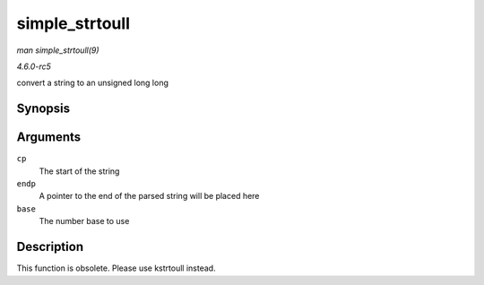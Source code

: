 .. -*- coding: utf-8; mode: rst -*-

.. _API-simple-strtoull:

===============
simple_strtoull
===============

*man simple_strtoull(9)*

*4.6.0-rc5*

convert a string to an unsigned long long


Synopsis
========

.. c:function:: unsigned long long simple_strtoull( const char * cp, char ** endp, unsigned int base )

Arguments
=========

``cp``
    The start of the string

``endp``
    A pointer to the end of the parsed string will be placed here

``base``
    The number base to use


Description
===========

This function is obsolete. Please use kstrtoull instead.


.. ------------------------------------------------------------------------------
.. This file was automatically converted from DocBook-XML with the dbxml
.. library (https://github.com/return42/sphkerneldoc). The origin XML comes
.. from the linux kernel, refer to:
..
.. * https://github.com/torvalds/linux/tree/master/Documentation/DocBook
.. ------------------------------------------------------------------------------
